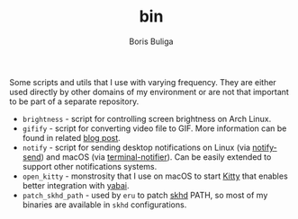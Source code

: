 #+TITLE:        bin
#+AUTHOR:       Boris Buliga
#+EMAIL:        boris@d12frosted.io
#+STARTUP:      showeverything
#+OPTIONS:      toc:nil

Some scripts and utils that I use with varying frequency. They are either used
directly by other domains of my environment or are not that important to be part
of a separate repository.

- =brightness= - script for controlling screen brightness on Arch Linux.
- =gifify= - script for converting video file to GIF. More information can be
  found in related [[https://d12frosted.io/posts/2018-10-13-gifify.html][blog post]].
- =notify= - script for sending desktop notifications on Linux (via
  [[https://developer.gnome.org/notification-spec/][notify-send]]) and macOS (via [[https://github.com/julienXX/terminal-notifier][terminal-notifier]]). Can be easily extended to
  support other notifications systems.
- =open_kitty= - monstrosity that I use on macOS to start [[https://sw.kovidgoyal.net/kitty/][Kitty]] that enables
  better integration with [[https://github.com/koekeishiya/yabai][yabai]].
- =patch_skhd_path= - used by =eru= to patch [[https://github.com/koekeishiya/skhd][skhd]] PATH, so most of my binaries
  are available in =skhd= configurations.
